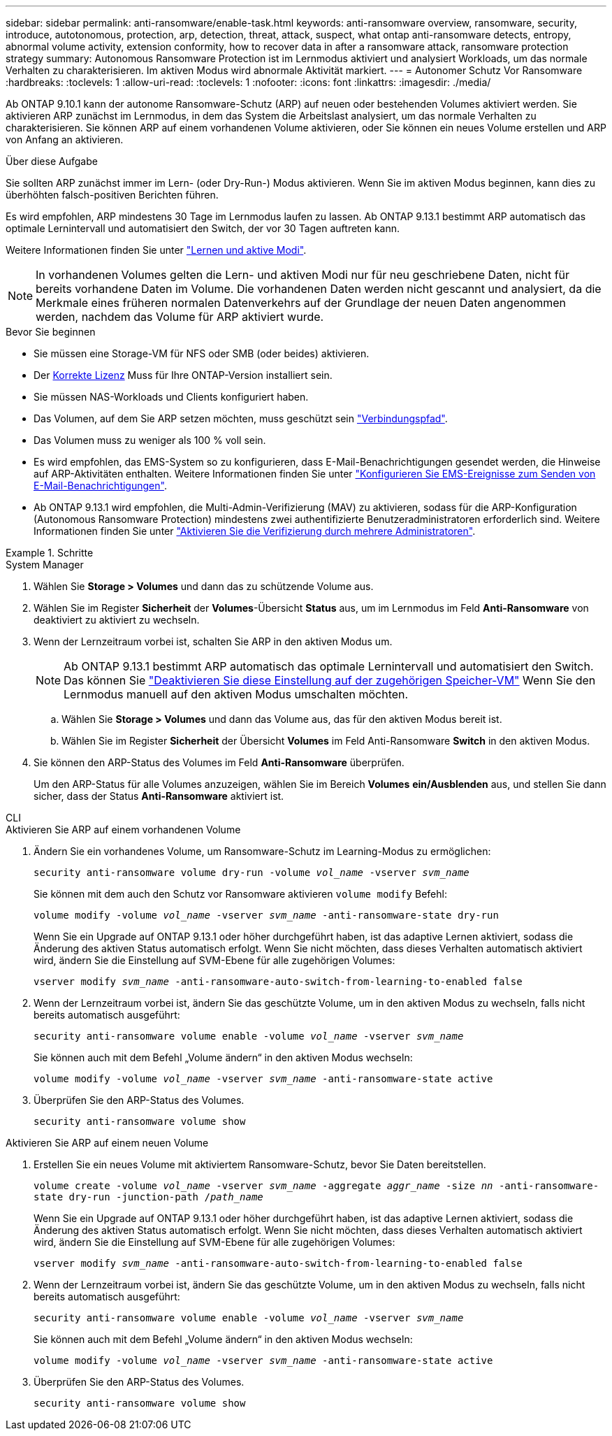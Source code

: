 ---
sidebar: sidebar 
permalink: anti-ransomware/enable-task.html 
keywords: anti-ransomware overview, ransomware, security, introduce, autotonomous, protection, arp, detection, threat, attack, suspect, what ontap anti-ransomware detects, entropy, abnormal volume activity, extension conformity, how to recover data in after a ransomware attack, ransomware protection strategy 
summary: Autonomous Ransomware Protection ist im Lernmodus aktiviert und analysiert Workloads, um das normale Verhalten zu charakterisieren. Im aktiven Modus wird abnormale Aktivität markiert. 
---
= Autonomer Schutz Vor Ransomware
:hardbreaks:
:toclevels: 1
:allow-uri-read: 
:toclevels: 1
:nofooter: 
:icons: font
:linkattrs: 
:imagesdir: ./media/


[role="lead"]
Ab ONTAP 9.10.1 kann der autonome Ransomware-Schutz (ARP) auf neuen oder bestehenden Volumes aktiviert werden. Sie aktivieren ARP zunächst im Lernmodus, in dem das System die Arbeitslast analysiert, um das normale Verhalten zu charakterisieren. Sie können ARP auf einem vorhandenen Volume aktivieren, oder Sie können ein neues Volume erstellen und ARP von Anfang an aktivieren.

.Über diese Aufgabe
Sie sollten ARP zunächst immer im Lern- (oder Dry-Run-) Modus aktivieren. Wenn Sie im aktiven Modus beginnen, kann dies zu überhöhten falsch-positiven Berichten führen.

Es wird empfohlen, ARP mindestens 30 Tage im Lernmodus laufen zu lassen. Ab ONTAP 9.13.1 bestimmt ARP automatisch das optimale Lernintervall und automatisiert den Switch, der vor 30 Tagen auftreten kann.

Weitere Informationen finden Sie unter link:index.html#learning-and-active-modes["Lernen und aktive Modi"].


NOTE: In vorhandenen Volumes gelten die Lern- und aktiven Modi nur für neu geschriebene Daten, nicht für bereits vorhandene Daten im Volume. Die vorhandenen Daten werden nicht gescannt und analysiert, da die Merkmale eines früheren normalen Datenverkehrs auf der Grundlage der neuen Daten angenommen werden, nachdem das Volume für ARP aktiviert wurde.

.Bevor Sie beginnen
* Sie müssen eine Storage-VM für NFS oder SMB (oder beides) aktivieren.
* Der xref:index.html[Korrekte Lizenz] Muss für Ihre ONTAP-Version installiert sein.
* Sie müssen NAS-Workloads und Clients konfiguriert haben.
* Das Volumen, auf dem Sie ARP setzen möchten, muss geschützt sein link:../concepts/namespaces-junction-points-concept.html["Verbindungspfad"^].
* Das Volumen muss zu weniger als 100 % voll sein.
* Es wird empfohlen, das EMS-System so zu konfigurieren, dass E-Mail-Benachrichtigungen gesendet werden, die Hinweise auf ARP-Aktivitäten enthalten. Weitere Informationen finden Sie unter link:../error-messages/configure-ems-events-send-email-task.html["Konfigurieren Sie EMS-Ereignisse zum Senden von E-Mail-Benachrichtigungen"^].
* Ab ONTAP 9.13.1 wird empfohlen, die Multi-Admin-Verifizierung (MAV) zu aktivieren, sodass für die ARP-Konfiguration (Autonomous Ransomware Protection) mindestens zwei authentifizierte Benutzeradministratoren erforderlich sind. Weitere Informationen finden Sie unter link:../multi-admin-verify/enable-disable-task.html["Aktivieren Sie die Verifizierung durch mehrere Administratoren"^].


.Schritte
[role="tabbed-block"]
====
.System Manager
--
. Wählen Sie *Storage > Volumes* und dann das zu schützende Volume aus.
. Wählen Sie im Register *Sicherheit* der *Volumes*-Übersicht *Status* aus, um im Lernmodus im Feld *Anti-Ransomware* von deaktiviert zu aktiviert zu wechseln.
. Wenn der Lernzeitraum vorbei ist, schalten Sie ARP in den aktiven Modus um.
+

NOTE: Ab ONTAP 9.13.1 bestimmt ARP automatisch das optimale Lernintervall und automatisiert den Switch. Das können Sie link:../anti-ransomware/enable-default-task.html["Deaktivieren Sie diese Einstellung auf der zugehörigen Speicher-VM"] Wenn Sie den Lernmodus manuell auf den aktiven Modus umschalten möchten.

+
.. Wählen Sie *Storage > Volumes* und dann das Volume aus, das für den aktiven Modus bereit ist.
.. Wählen Sie im Register *Sicherheit* der Übersicht *Volumes* im Feld Anti-Ransomware *Switch* in den aktiven Modus.


. Sie können den ARP-Status des Volumes im Feld *Anti-Ransomware* überprüfen.
+
Um den ARP-Status für alle Volumes anzuzeigen, wählen Sie im Bereich *Volumes* *ein/Ausblenden* aus, und stellen Sie dann sicher, dass der Status *Anti-Ransomware* aktiviert ist.



--
.CLI
--
.Aktivieren Sie ARP auf einem vorhandenen Volume
. Ändern Sie ein vorhandenes Volume, um Ransomware-Schutz im Learning-Modus zu ermöglichen:
+
`security anti-ransomware volume dry-run -volume _vol_name_ -vserver _svm_name_`

+
Sie können mit dem auch den Schutz vor Ransomware aktivieren `volume modify` Befehl:

+
`volume modify -volume _vol_name_ -vserver _svm_name_ -anti-ransomware-state dry-run`

+
Wenn Sie ein Upgrade auf ONTAP 9.13.1 oder höher durchgeführt haben, ist das adaptive Lernen aktiviert, sodass die Änderung des aktiven Status automatisch erfolgt. Wenn Sie nicht möchten, dass dieses Verhalten automatisch aktiviert wird, ändern Sie die Einstellung auf SVM-Ebene für alle zugehörigen Volumes:

+
`vserver modify _svm_name_ -anti-ransomware-auto-switch-from-learning-to-enabled false`

. Wenn der Lernzeitraum vorbei ist, ändern Sie das geschützte Volume, um in den aktiven Modus zu wechseln, falls nicht bereits automatisch ausgeführt:
+
`security anti-ransomware volume enable -volume _vol_name_ -vserver _svm_name_`

+
Sie können auch mit dem Befehl „Volume ändern“ in den aktiven Modus wechseln:

+
`volume modify -volume _vol_name_ -vserver _svm_name_ -anti-ransomware-state active`

. Überprüfen Sie den ARP-Status des Volumes.
+
`security anti-ransomware volume show`



.Aktivieren Sie ARP auf einem neuen Volume
. Erstellen Sie ein neues Volume mit aktiviertem Ransomware-Schutz, bevor Sie Daten bereitstellen.
+
`volume create -volume _vol_name_ -vserver _svm_name_  -aggregate _aggr_name_ -size _nn_ -anti-ransomware-state dry-run -junction-path /_path_name_`

+
Wenn Sie ein Upgrade auf ONTAP 9.13.1 oder höher durchgeführt haben, ist das adaptive Lernen aktiviert, sodass die Änderung des aktiven Status automatisch erfolgt. Wenn Sie nicht möchten, dass dieses Verhalten automatisch aktiviert wird, ändern Sie die Einstellung auf SVM-Ebene für alle zugehörigen Volumes:

+
`vserver modify _svm_name_ -anti-ransomware-auto-switch-from-learning-to-enabled false`

. Wenn der Lernzeitraum vorbei ist, ändern Sie das geschützte Volume, um in den aktiven Modus zu wechseln, falls nicht bereits automatisch ausgeführt:
+
`security anti-ransomware volume enable -volume _vol_name_ -vserver _svm_name_`

+
Sie können auch mit dem Befehl „Volume ändern“ in den aktiven Modus wechseln:

+
`volume modify -volume _vol_name_ -vserver _svm_name_ -anti-ransomware-state active`

. Überprüfen Sie den ARP-Status des Volumes.
+
`security anti-ransomware volume show`



--
====